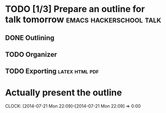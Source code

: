 * TODO [1/3] Prepare an outline for talk tomorrow   :emacs:hackerschool:talk:
  DEADLINE: <2014-07-21 Mon>
** DONE Outlining
** TODO Organizer
** TODO Exporting					     :latex:html:pdf:
* Actually present the outline
  DEADLINE: <2014-07-22 Tue>
  CLOCK: [2014-07-21 Mon 22:09]--[2014-07-21 Mon 22:09] =>  0:00
  :PROPERTIES:
  :Effort:   5:00
  :END:
